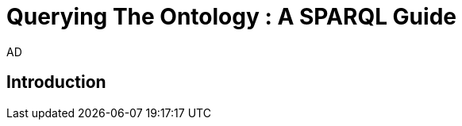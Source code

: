:doctitle: Querying The Ontology : A SPARQL Guide
:doccode: epo-SPARQLguide-menu
:author: AD
:docdate: June 2024

== Introduction